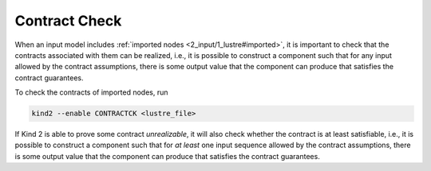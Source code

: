 .. _9_other/11_contract_checks:

Contract Check
==============

When an input model includes :ref:`imported nodes <2_input/1_lustre#imported>`,
it is important to check that
the contracts associated with them can be realized, i.e.,
it is possible to construct a component such that for any input allowed 
by the contract assumptions, there is some output value that the component
can produce that satisfies the contract guarantees.

To check the contracts of imported nodes, run

.. code-block:: none

  kind2 --enable CONTRACTCK <lustre_file>

If Kind 2 is able to prove some contract *unrealizable*, it will also check
whether the contract is at least satisfiable, i.e.,
it is possible to construct a component such that for
*at least* one input sequence allowed by the contract assumptions,
there is some output value that the component can produce that satisfies
the contract guarantees.
